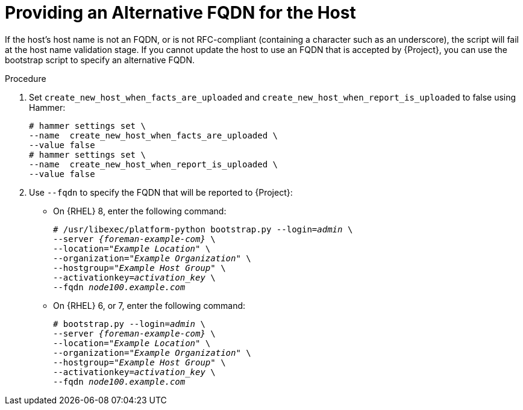 [id="Providing_an_Alternative_FQDN_for_the_Host_{context}"]
= Providing an Alternative FQDN for the Host

If the host's host name is not an FQDN, or is not RFC-compliant (containing a character such as an underscore), the script will fail at the host name validation stage.
If you cannot update the host to use an FQDN that is accepted by {Project}, you can use the bootstrap script to specify an alternative FQDN.

.Procedure
. Set `create_new_host_when_facts_are_uploaded` and `create_new_host_when_report_is_uploaded` to false using Hammer:
+
[options="nowrap", subs="+quotes,verbatim,attributes"]
----
# hammer settings set \
--name  create_new_host_when_facts_are_uploaded \
--value false
# hammer settings set \
--name  create_new_host_when_report_is_uploaded \
--value false
----
. Use `--fqdn` to specify the FQDN that will be reported to {Project}:

* On {RHEL} 8, enter the following command:
+
[options="nowrap", subs="+quotes,verbatim,attributes"]
----
# /usr/libexec/platform-python bootstrap.py --login=_admin_ \
--server _{foreman-example-com}_ \
--location=_"Example Location"_ \
--organization=_"Example Organization"_ \
--hostgroup=_"Example Host Group"_ \
--activationkey=_activation_key_ \
--fqdn _node100.example.com_
----

* On {RHEL} 6, or 7, enter the following command:
+
[options="nowrap", subs="+quotes,verbatim,attributes"]
----
# bootstrap.py --login=_admin_ \
--server _{foreman-example-com}_ \
--location=_"Example Location"_ \
--organization=_"Example Organization"_ \
--hostgroup=_"Example Host Group"_ \
--activationkey=_activation_key_ \
--fqdn _node100.example.com_
----
